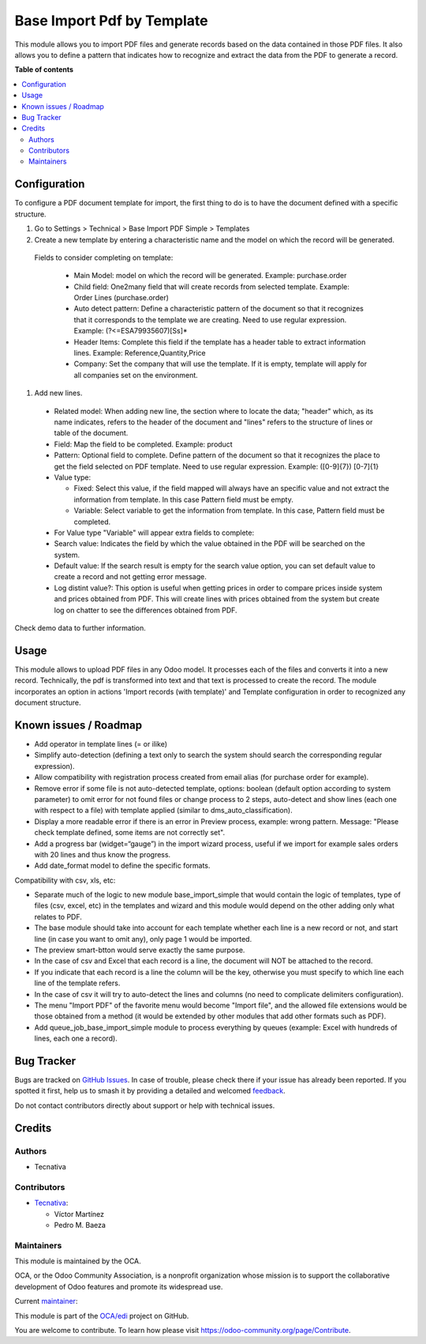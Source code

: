 ===========================
Base Import Pdf by Template
===========================

.. 
   !!!!!!!!!!!!!!!!!!!!!!!!!!!!!!!!!!!!!!!!!!!!!!!!!!!!
   !! This file is generated by oca-gen-addon-readme !!
   !! changes will be overwritten.                   !!
   !!!!!!!!!!!!!!!!!!!!!!!!!!!!!!!!!!!!!!!!!!!!!!!!!!!!
   !! source digest: sha256:8c5b42f280dd06ee4097a70089ff37af28f91b9680960ff29342ce80b5de9d86
   !!!!!!!!!!!!!!!!!!!!!!!!!!!!!!!!!!!!!!!!!!!!!!!!!!!!

.. |badge1| image:: https://img.shields.io/badge/maturity-Beta-yellow.png
    :target: https://odoo-community.org/page/development-status
    :alt: Beta
.. |badge2| image:: https://img.shields.io/badge/licence-AGPL--3-blue.png
    :target: http://www.gnu.org/licenses/agpl-3.0-standalone.html
    :alt: License: AGPL-3
.. |badge3| image:: https://img.shields.io/badge/github-OCA%2Fedi-lightgray.png?logo=github
    :target: https://github.com/OCA/edi/tree/17.0/base_import_pdf_by_template
    :alt: OCA/edi
.. |badge4| image:: https://img.shields.io/badge/weblate-Translate%20me-F47D42.png
    :target: https://translation.odoo-community.org/projects/edi-17-0/edi-17-0-base_import_pdf_by_template
    :alt: Translate me on Weblate
.. |badge5| image:: https://img.shields.io/badge/runboat-Try%20me-875A7B.png
    :target: https://runboat.odoo-community.org/builds?repo=OCA/edi&target_branch=17.0
    :alt: Try me on Runboat

|badge1| |badge2| |badge3| |badge4| |badge5|

This module allows you to import PDF files and generate records based on
the data contained in those PDF files. It also allows you to define a
pattern that indicates how to recognize and extract the data from the
PDF to generate a record.

**Table of contents**

.. contents::
   :local:

Configuration
=============

To configure a PDF document template for import, the first thing to do
is to have the document defined with a specific structure.

1. Go to Settings > Technical > Base Import PDF Simple > Templates
2. Create a new template by entering a characteristic name and the model
   on which the record will be generated.

..

   Fields to consider completing on template:

      - Main Model: model on which the record will be generated.
        Example: purchase.order
      - Child field: One2many field that will create records from
        selected template. Example: Order Lines (purchase.order)
      - Auto detect pattern: Define a characteristic pattern of the
        document so that it recognizes that it corresponds to the
        template we are creating. Need to use regular expression.
        Example: (?<=ESA79935607)[Ss]\*
      - Header Items: Complete this field if the template has a header
        table to extract information lines. Example:
        Reference,Quantity,Price
      - Company: Set the company that will use the template. If it is
        empty, template will apply for all companies set on the
        environment.

1. Add new lines.

..

   - Related model: When adding new line, the section where to locate
     the data; "header" which, as its name indicates, refers to the
     header of the document and "lines" refers to the structure of lines
     or table of the document.

   - Field: Map the field to be completed. Example: product

   - Pattern: Optional field to complete. Define pattern of the document
     so that it recognizes the place to get the field selected on PDF
     template. Need to use regular expression. Example: ([0-9]{7})
     [0-7]{1}

   - Value type:

     - Fixed: Select this value, if the field mapped will always have an
       specific value and not extract the information from template. In
       this case Pattern field must be empty.
     - Variable: Select variable to get the information from template.
       In this case, Pattern field must be completed.

   - For Value type "Variable" will appear extra fields to complete:

   - Search value: Indicates the field by which the value obtained in
     the PDF will be searched on the system.

   - Default value: If the search result is empty for the search value
     option, you can set default value to create a record and not
     getting error message.

   - Log distint value?: This option is useful when getting prices in
     order to compare prices inside system and prices obtained from PDF.
     This will create lines with prices obtained from the system but
     create log on chatter to see the differences obtained from PDF.

Check demo data to further information.

Usage
=====

This module allows to upload PDF files in any Odoo model. It processes
each of the files and converts it into a new record. Technically, the
pdf is transformed into text and that text is processed to create the
record. The module incorporates an option in actions 'Import records
(with template)' and Template configuration in order to recognized any
document structure.

Known issues / Roadmap
======================

- Add operator in template lines (= or ilike)
- Simplify auto-detection (defining a text only to search the system
  should search the corresponding regular expression).
- Allow compatibility with registration process created from email alias
  (for purchase order for example).
- Remove error if some file is not auto-detected template, options:
  boolean (default option according to system parameter) to omit error
  for not found files or change process to 2 steps, auto-detect and show
  lines (each one with respect to a file) with template applied (similar
  to dms_auto_classification).
- Display a more readable error if there is an error in Preview process,
  example: wrong pattern. Message: "Please check template defined, some
  items are not correctly set".
- Add a progress bar (widget=“gauge”) in the import wizard process,
  useful if we import for example sales orders with 20 lines and thus
  know the progress.
- Add date_format model to define the specific formats.

Compatibility with csv, xls, etc:

- Separate much of the logic to new module base_import_simple that would
  contain the logic of templates, type of files (csv, excel, etc) in the
  templates and wizard and this module would depend on the other adding
  only what relates to PDF.
- The base module should take into account for each template whether
  each line is a new record or not, and start line (in case you want to
  omit any), only page 1 would be imported.
- The preview smart-btton would serve exactly the same purpose.
- In the case of csv and Excel that each record is a line, the document
  will NOT be attached to the record.
- If you indicate that each record is a line the column will be the key,
  otherwise you must specify to which line each line of the template
  refers.
- In the case of csv it will try to auto-detect the lines and columns
  (no need to complicate delimiters configuration).
- The menu "Import PDF" of the favorite menu would become "Import file",
  and the allowed file extensions would be those obtained from a method
  (it would be extended by other modules that add other formats such as
  PDF).
- Add queue_job_base_import_simple module to process everything by
  queues (example: Excel with hundreds of lines, each one a record).

Bug Tracker
===========

Bugs are tracked on `GitHub Issues <https://github.com/OCA/edi/issues>`_.
In case of trouble, please check there if your issue has already been reported.
If you spotted it first, help us to smash it by providing a detailed and welcomed
`feedback <https://github.com/OCA/edi/issues/new?body=module:%20base_import_pdf_by_template%0Aversion:%2017.0%0A%0A**Steps%20to%20reproduce**%0A-%20...%0A%0A**Current%20behavior**%0A%0A**Expected%20behavior**>`_.

Do not contact contributors directly about support or help with technical issues.

Credits
=======

Authors
-------

* Tecnativa

Contributors
------------

- `Tecnativa <https://www.tecnativa.com>`__:

  - Víctor Martínez
  - Pedro M. Baeza

Maintainers
-----------

This module is maintained by the OCA.

.. image:: https://odoo-community.org/logo.png
   :alt: Odoo Community Association
   :target: https://odoo-community.org

OCA, or the Odoo Community Association, is a nonprofit organization whose
mission is to support the collaborative development of Odoo features and
promote its widespread use.

.. |maintainer-victoralmau| image:: https://github.com/victoralmau.png?size=40px
    :target: https://github.com/victoralmau
    :alt: victoralmau

Current `maintainer <https://odoo-community.org/page/maintainer-role>`__:

|maintainer-victoralmau| 

This module is part of the `OCA/edi <https://github.com/OCA/edi/tree/17.0/base_import_pdf_by_template>`_ project on GitHub.

You are welcome to contribute. To learn how please visit https://odoo-community.org/page/Contribute.
